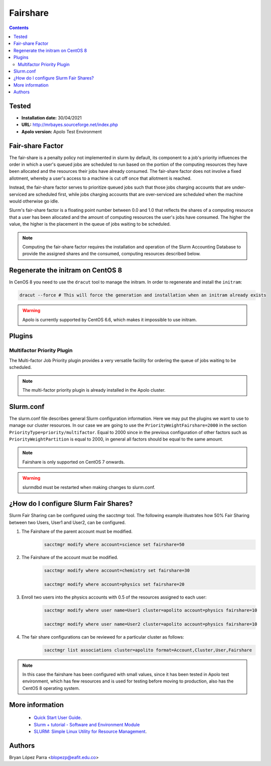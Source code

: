 .. _fairhsare-slurm:

.. role:: bash(code)
          :language: bash

.. role:: raw-html(raw)
          :format: html

**Fairshare**
=============

.. contents:: Contents
              :local:

Tested
------

- **Installation date:** 30/04/2021
- **URL:** http://mrbayes.sourceforge.net/index.php
- **Apolo version:** Apolo Test Environment

Fair-share Factor
-----------------
The fair-share is a penalty policy not implemented in slurm by default, its component to a job's priority influences the order in which a user's queued jobs are scheduled to run based on the portion of the computing resources they have been allocated and the resources their jobs have already consumed. The fair-share factor does not involve a fixed allotment, whereby a user's access to a machine is cut off once that allotment is reached.

Instead, the fair-share factor serves to prioritize queued jobs such that those jobs charging accounts that are under-serviced are scheduled first, while jobs charging accounts that are over-serviced are scheduled when the machine would otherwise go idle.

Slurm's fair-share factor is a floating point number between 0.0 and 1.0 that reflects the shares of a computing resource that a user has been allocated and the amount of computing resources the user's jobs have consumed. The higher the value, the higher is the placement in the queue of jobs waiting to be scheduled.

.. note::

	Computing the fair-share factor requires the installation and operation of the Slurm Accounting Database to provide the assigned shares and the consumed, computing resources described below.

Regenerate the initram on CentOS 8
----------------------------------

In CenOS 8 you need to use the ``dracut`` tool to manage the initram. In order to regenerate and install the ``initram``:

.. code-block:: bash

	dracut --force # This will force the generation and installation when an initram already exists

.. warning::

	Apolo is currently supported by CentOS 6.6, which makes it impossible to use initram.

Plugins
-------
Multifactor Priority Plugin
***************************

The Multi-factor Job Priority plugin provides a very versatile facility for ordering the queue of jobs waiting to be scheduled.

.. note::

	The multi-factor priority plugin is already installed in the Apolo cluster.

Slurm.conf
----------

The slurm.conf file describes general Slurm configuration information. Here we may put the plugins we want to use to manage our cluster resources. In our case we are going to use the ``PriorityWeightFairshare=2000`` in the section ``PriorityType=priority/multifactor``. Equal to 2000 since in the previous configuration of other factors such as ``PriorityWeightPartition`` is equal to 2000, in general all factors should be equal to the same amount.

.. note::

	Fairshare is only supported on CentOS 7 onwards.

.. warning::

	slurmdbd must be restarted when making changes to slurm.conf.

¿How do I configure Slurm Fair Shares?
--------------------------------------

Slurm Fair Sharing can be configured using the sacctmgr tool. The following example illustrates how 50% Fair Sharing between two Users, User1 and User2, can be configured.

#.	The Fairshare of the parent account must be modified.
		.. code-block:: bash

			sacctmgr modify where account=science set fairshare=50

#. 	The Fairshare of the account must be modified.
		.. code-block:: bash

			sacctmgr modify where account=chemistry set fairshare=30

			sacctmgr modify where account=physics set fairshare=20

#. 	Enroll two users into the physics accounts with 0.5 of the resources assigned to each user:
		.. code-block:: bash

			sacctmgr modify where user name=User1 cluster=apolito account=physics fairshare=10

			sacctmgr modify where user name=User2 cluster=apolito account=physics fairshare=10

#.  The fair share configurations can be reviewed for a particular cluster as follows:
		.. code-block:: bash

			sacctmgr list associations cluster=apolito format=Account,Cluster,User,Fairshare


.. note::

	In this case the fairshare has been configured with small values, since it has been tested in Apolo test environment, which has few resources and is used for testing before moving to production, also has the CentOS 8 operating system.

More information
-----------------

 * `Quick Start User Guide <https://slurm.schedmd.com/quickstart.html>`_.
 * `Slurm + tutorial - Software and Environment Module <https://support.ceci-hpc.be/doc/_contents/QuickStart/SubmittingJobs/SlurmTutorial.html>`_
 * `SLURM: Simple Linux Utility for Resource Management <http://citeseerx.ist.psu.edu/viewdoc/summary?doi=10.1.1.10.6834>`_.

Authors
-------

Bryan López Parra <blopezp@eafit.edu.co>
